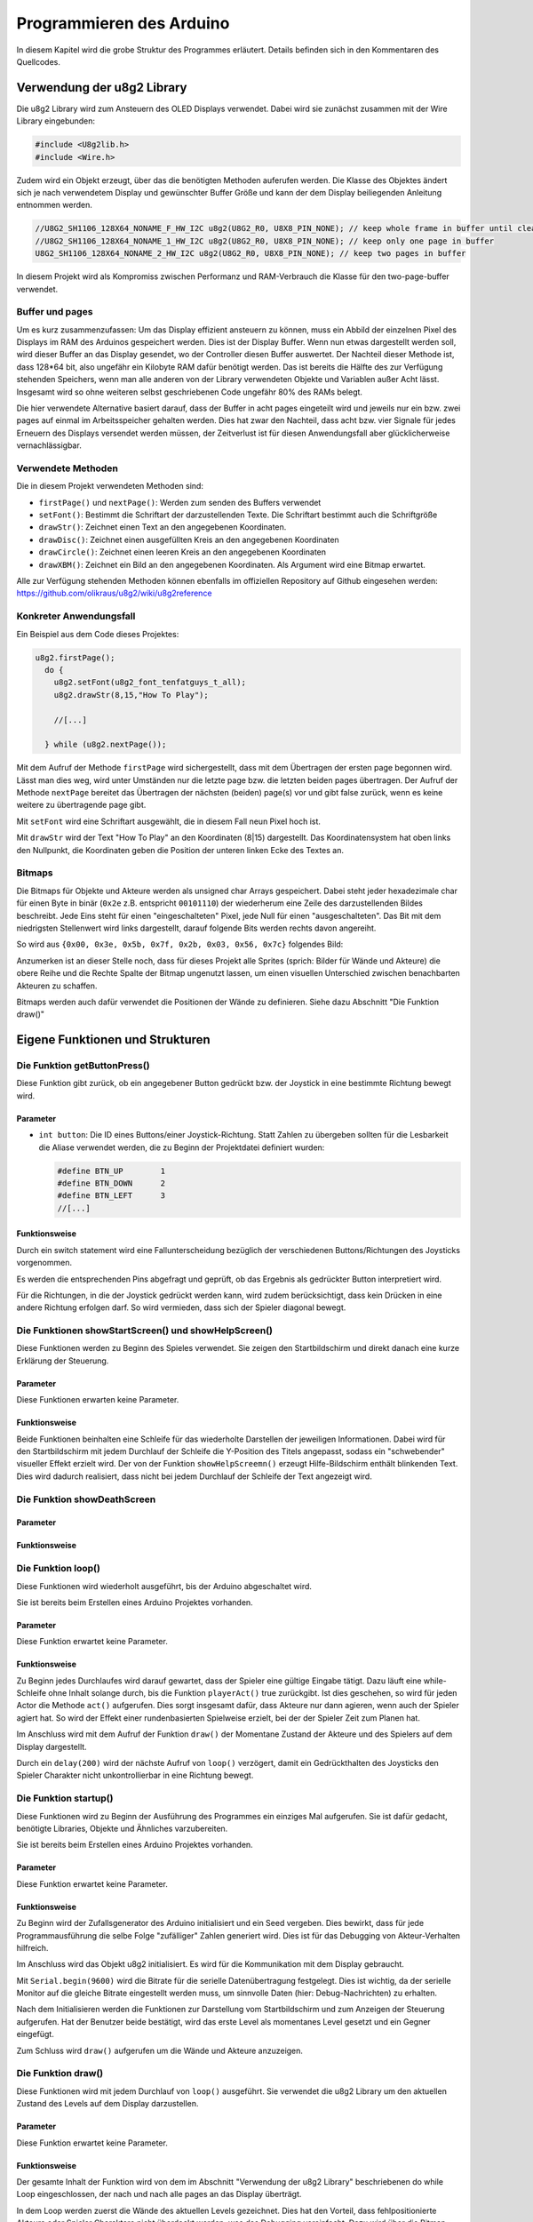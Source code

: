 Programmieren des Arduino
=========================

In diesem Kapitel wird die grobe Struktur des Programmes erläutert. Details
befinden sich in den Kommentaren des Quellcodes.

Verwendung der u8g2 Library
---------------------------

Die u8g2 Library wird zum Ansteuern des OLED Displays verwendet. Dabei wird
sie zunächst zusammen mit der Wire Library eingebunden:

.. code-block:: c

  #include <U8g2lib.h>
  #include <Wire.h>

Zudem wird ein Objekt erzeugt, über das die benötigten Methoden auferufen
werden. Die Klasse des Objektes ändert sich je nach verwendetem Display und
gewünschter Buffer Größe und kann der dem Display beiliegenden Anleitung
entnommen werden.

.. code-block:: c

  //U8G2_SH1106_128X64_NONAME_F_HW_I2C u8g2(U8G2_R0, U8X8_PIN_NONE); // keep whole frame in buffer until cleared
  //U8G2_SH1106_128X64_NONAME_1_HW_I2C u8g2(U8G2_R0, U8X8_PIN_NONE); // keep only one page in buffer
  U8G2_SH1106_128X64_NONAME_2_HW_I2C u8g2(U8G2_R0, U8X8_PIN_NONE); // keep two pages in buffer

In diesem Projekt wird als Kompromiss zwischen Performanz und RAM-Verbrauch
die Klasse für den two-page-buffer verwendet.

Buffer und pages
^^^^^^^^^^^^^^^^

Um es kurz zusammenzufassen: Um das Display effizient ansteuern zu können, muss
ein Abbild der einzelnen Pixel des Displays im RAM des Arduinos gespeichert 
werden. Dies ist der Display Buffer. Wenn nun etwas dargestellt werden soll,
wird dieser Buffer an das Display gesendet, wo der Controller diesen Buffer
auswertet. Der Nachteil dieser Methode ist, dass 128*64 bit, also ungefähr ein
Kilobyte RAM dafür benötigt werden. Das ist bereits die Hälfte des zur
Verfügung stehenden Speichers, wenn man alle anderen von der Library
verwendeten Objekte und Variablen außer Acht lässt. Insgesamt wird so ohne
weiteren selbst geschriebenen Code ungefähr 80% des RAMs belegt.

Die hier verwendete Alternative basiert darauf, dass der Buffer in acht pages
eingeteilt wird und jeweils nur ein bzw. zwei pages auf einmal im
Arbeitsspeicher gehalten werden. Dies hat zwar den Nachteil, dass acht bzw.
vier Signale für jedes Erneuern des Displays versendet werden müssen, der
Zeitverlust ist für diesen Anwendungsfall aber glücklicherweise
vernachlässigbar.

Verwendete Methoden
^^^^^^^^^^^^^^^^^^^

Die in diesem Projekt verwendeten Methoden sind:

- ``firstPage()`` und ``nextPage()``: Werden zum senden des Buffers verwendet
- ``setFont()``: Bestimmt die Schriftart der darzustellenden Texte. Die
  Schriftart bestimmt auch die Schriftgröße
- ``drawStr()``: Zeichnet einen Text an den angegebenen Koordinaten.
- ``drawDisc()``: Zeichnet einen ausgefüllten Kreis an den angegebenen
  Koordinaten
- ``drawCircle()``: Zeichnet einen leeren Kreis an den angegebenen Koordinaten
- ``drawXBM()``: Zeichnet ein Bild an den angegebenen Koordinaten. Als Argument
  wird eine Bitmap erwartet.

Alle zur Verfügung stehenden Methoden können ebenfalls im offiziellen
Repository auf Github eingesehen werden: https://github.com/olikraus/u8g2/wiki/u8g2reference

Konkreter Anwendungsfall
^^^^^^^^^^^^^^^^^^^^^^^^

Ein Beispiel aus dem Code dieses Projektes:

.. code-block:: c

  u8g2.firstPage();
    do {
      u8g2.setFont(u8g2_font_tenfatguys_t_all);
      u8g2.drawStr(8,15,"How To Play");
      
      //[...]
  
    } while (u8g2.nextPage());

Mit dem Aufruf der Methode ``firstPage`` wird sichergestellt, dass mit dem
Übertragen der ersten page begonnen wird. Lässt man dies weg, wird unter
Umständen nur die letzte page bzw. die letzten beiden pages übertragen.
Der Aufruf der Methode ``nextPage`` bereitet das Übertragen der nächsten
(beiden) page(s) vor und gibt false zurück, wenn es keine weitere zu
übertragende page gibt.

Mit ``setFont`` wird eine Schriftart ausgewählt, die in diesem Fall neun Pixel
hoch ist.

Mit ``drawStr`` wird der Text "How To Play" an den Koordinaten (8|15)
dargestellt. Das Koordinatensystem hat oben links den Nullpunkt, die
Koordinaten geben die Position der unteren linken Ecke des Textes an.


Bitmaps
^^^^^^^
Die Bitmaps für Objekte und Akteure werden als unsigned char Arrays
gespeichert. Dabei steht jeder hexadezimale char für einen Byte in binär
(``0x2e`` z.B. entspricht ``00101110``) der wiederherum eine Zeile des
darzustellenden Bildes beschreibt. Jede Eins steht für einen "eingeschalteten"
Pixel, jede Null für einen "ausgeschalteten". Das Bit mit dem niedrigsten
Stellenwert wird links dargestellt, darauf folgende Bits werden rechts davon
angereiht.

So wird aus ``{0x00, 0x3e, 0x5b, 0x7f, 0x2b, 0x03, 0x56, 0x7c}`` folgendes
Bild:

.. image:: images/skull.png
  :width: 400
  :alt: Pixelart

Anzumerken ist an dieser Stelle noch, dass für dieses Projekt alle Sprites
(sprich: Bilder für Wände und Akteure) die obere Reihe und die Rechte Spalte
der Bitmap ungenutzt lassen, um einen visuellen Unterschied zwischen
benachbarten Akteuren zu schaffen.

Bitmaps werden auch dafür verwendet die Positionen der Wände zu definieren.
Siehe dazu Abschnitt "Die Funktion draw()"

Eigene Funktionen und Strukturen
--------------------------------

Die Funktion getButtonPress()
^^^^^^^^^^^^^^^^^^^^^^^^^^^^^
Diese Funktion gibt zurück, ob ein angegebener Button gedrückt bzw. der
Joystick in eine bestimmte Richtung bewegt wird.

Parameter
"""""""""
- ``int button``: Die ID eines Buttons/einer Joystick-Richtung. Statt Zahlen zu
  übergeben sollten für die Lesbarkeit die Aliase verwendet werden, die zu
  Beginn der Projektdatei definiert wurden:

  .. code-block:: c

    #define BTN_UP        1
    #define BTN_DOWN      2
    #define BTN_LEFT      3
    //[...]

Funktionsweise
""""""""""""""
Durch ein switch statement wird eine Fallunterscheidung bezüglich der
verschiedenen Buttons/Richtungen des Joysticks vorgenommen.

Es werden die entsprechenden Pins abgefragt und geprüft, ob das Ergebnis als
gedrückter Button interpretiert wird.

Für die Richtungen, in die der Joystick gedrückt werden kann, wird zudem
berücksichtigt, dass kein Drücken in eine andere Richtung erfolgen darf. So
wird vermieden, dass sich der Spieler diagonal bewegt.


Die Funktionen showStartScreen() und showHelpScreen()
^^^^^^^^^^^^^^^^^^^^^^^^^^^^^^^^^^^^^^^^^^^^^^^^^^^^^
Diese Funktionen werden zu Beginn des Spieles verwendet. Sie zeigen den
Startbildschirm und direkt danach eine kurze Erklärung der Steuerung.

Parameter
"""""""""
Diese Funktionen erwarten keine Parameter.

Funktionsweise
""""""""""""""
Beide Funktionen beinhalten eine Schleife für das wiederholte Darstellen der
jeweiligen Informationen. Dabei wird für den Startbildschirm mit jedem
Durchlauf der Schleife die Y-Position des Titels angepasst, sodass ein
"schwebender" visueller Effekt erzielt wird. Der von der Funktion
``showHelpScreemn()`` erzeugt Hilfe-Bildschirm enthält blinkenden Text. Dies
wird dadurch realisiert, dass nicht bei jedem Durchlauf der Schleife der Text
angezeigt wird.

Die Funktion showDeathScreen
^^^^^^^^^^^^^^^^^^^^^^^^^^^^


Parameter
"""""""""


Funktionsweise
""""""""""""""


Die Funktion loop()
^^^^^^^^^^^^^^^^^^^
Diese Funktionen wird wiederholt ausgeführt, bis der Arduino abgeschaltet wird.

Sie ist bereits beim Erstellen eines Arduino Projektes vorhanden.

Parameter
"""""""""
Diese Funktion erwartet keine Parameter.

Funktionsweise
""""""""""""""
Zu Beginn jedes Durchlaufes wird darauf gewartet, dass der Spieler eine gültige
Eingabe tätigt. Dazu läuft eine while-Schleife ohne Inhalt solange durch,
bis die Funktion ``playerAct()`` true zurückgibt. Ist dies geschehen, so wird
für jeden Actor die Methode ``act()`` aufgerufen. Dies sorgt insgesamt dafür,
dass Akteure nur dann agieren, wenn auch der Spieler agiert hat. So wird der
Effekt einer rundenbasierten Spielweise erzielt, bei der der Spieler Zeit zum
Planen hat.

Im Anschluss wird mit dem Aufruf der Funktion ``draw()`` der Momentane Zustand
der Akteure und des Spielers auf dem Display dargestellt.

Durch ein ``delay(200)`` wird der nächste Aufruf von ``loop()`` verzögert,
damit ein Gedrückthalten des Joysticks den Spieler Charakter nicht
unkontrollierbar in eine Richtung bewegt.

Die Funktion startup()
^^^^^^^^^^^^^^^^^^^^^^
Diese Funktionen wird zu Beginn der Ausführung des Programmes ein einziges Mal
aufgerufen. Sie ist dafür gedacht, benötigte Libraries, Objekte und Ähnliches
varzubereiten.

Sie ist bereits beim Erstellen eines Arduino Projektes vorhanden.


Parameter
"""""""""
Diese Funktion erwartet keine Parameter.

Funktionsweise
""""""""""""""
Zu Beginn wird der Zufallsgenerator des Arduino initialisiert und ein Seed
vergeben. Dies bewirkt, dass für jede Programmausführung die selbe Folge
"zufälliger" Zahlen generiert wird. Dies ist für das Debugging von
Akteur-Verhalten hilfreich.

Im Anschluss wird das Objekt u8g2 initialisiert. Es wird für die Kommunikation 
mit dem Display gebraucht.

Mit ``Serial.begin(9600)`` wird die Bitrate für die serielle
Datenübertragung festgelegt. Dies ist wichtig, da der serielle Monitor auf die
gleiche Bitrate eingestellt werden muss, um sinnvolle Daten (hier: 
Debug-Nachrichten) zu erhalten.

Nach dem Initialisieren werden die Funktionen zur Darstellung vom
Startbildschirm und zum Anzeigen der Steuerung aufgerufen. Hat der Benutzer
beide bestätigt, wird das erste Level als momentanes Level gesetzt und ein
Gegner eingefügt.

Zum Schluss wird ``draw()`` aufgerufen um die Wände und Akteure anzuzeigen.


Die Funktion draw()
^^^^^^^^^^^^^^^^^^^^^^
Diese Funktionen wird mit jedem Durchlauf von ``loop()`` ausgeführt. Sie
verwendet die u8g2 Library um den aktuellen Zustand des Levels auf dem Display
darzustellen.


Parameter
"""""""""
Diese Funktion erwartet keine Parameter.

Funktionsweise
""""""""""""""
Der gesamte Inhalt der Funktion wird von dem im Abschnitt "Verwendung der u8g2
Library" beschriebenen do while Loop eingeschlossen, der nach und nach alle
pages an das Display überträgt.

In dem Loop werden zuerst die Wände des aktuellen Levels gezeichnet. Dies hat
den Vorteil, dass fehlpositionierte Akteure oder Spieler Charaktere nicht
überdeckt werden, was das Debugging vereinfacht. Dazu wird über die Bitmap des
aktuellen Levels, die durch ``getLevel()`` zur Verfügung steht, iteriert. Das
Vorgehen ist dabei das folgende: 

.. image:: images/level.png
  :width: 700
  :alt: Level

Jeder Byte (char) stellt eine Spalte des aktuellen Levels dar. Das erste Bit
repräsentiert dabei die Y-Koordinate 0, das zweite die Y-Koordinate 1
usw. Durch das Nutzen eines bitweisen UNDs mit dem 1-char (0x01) kann
ausgelesen werden, ob das erste Bit eine 0 oder eine 1 enthält; entsprechend
wird an dieser Stelle eine Wand gezeichnet. Dann wird mit einem Bitshift nach
rechts das zweite Bit an die Position des ersten geschoben und erneut
ausgewertet. Nach sieben Bitshifts ist die gesamte Spalte ausgelesen und die
nächste kann betrachtet werden.

Im Anschluss an das Zeichnen der Wände wird die Position des Spielers
ausgelesen und an der entsprechenen Stelle dargestellt. Durch einen Loop über
das Array ``actors`` geschieht das gleiche mit jedem anderen Akteur.


Die Funktion playerAct()
^^^^^^^^^^^^^^^^^^^^^^^^
Diese Funktionen dient dem Verarbeiten des Spieler-Inputs. Sie gibt true oder
false zurück, je nachdem ob der Spieler eine Aktion erfolgreich durchgeführt
hat oder nicht.

Parameter
"""""""""
Diese Funktion erwartet keine Parameter.

Funktionsweise
""""""""""""""
Die Hauptstruktur der Funktion besteht aus mehreren if-else-Blöcken, die die
möglichen Tastendrücke/Joystickbewegungen des Spielers abfragen.

Für Bewegungen des Joysticks wird abgefragt, ob an der Zielkoordinate des
Spielers eine Wand vorhanden ist. Ist dem nicht so, wird die Position des
Spielers angepasst.

Drückt der Spieler den "ATTACK"-Button, so wird über alle Akteure iteriert um
zu prüfen, welche (initialisierten) Akteure neben dem Spieler stehen. Steh ein
Akteur neben dem Spieler, so wird die Methoed ``takeDamage()`` des Akteurs
aufgerufen und die aktuelle Waffe des Spielers ``player_weapon`` übergeben.
Zudem wird die Methode ``blinkActor()`` aufgerufen, die einen Pointer zu einem
Akteur entgegennimmt und diesen blinken lässt. Um den Fall abzufangen, dass ein
Akteur durch den Schaden besiegt wurde, wird im Anschluss ``draw()``
aufgerufen. Sollte der Angriff allerdings keinen Akteur treffen, so wird in
einer gesonderten Überprüfung false zurückgegeben.

Die aktuelle Waffe des Spielers ist ein integer, der über ein ``#define``
eingestanzt wird:

  .. code-block:: c

    #define WPN_HANDS 1
    #define WPN_SWORD 3
    #define WPN_MAGIC 5
    //[...]

Drückt der Spieler den "REST"-Button, so wird kein zusätzlicher Code
ausgeführt, damit der Spieler eine Möglichkeit hat, seinen "Zug" zu
überspringen.


Die Funktion blinkActor()
^^^^^^^^^^^^^^^^^^^^^^^^^
Diese Funktionen lässt den übergebenen Akteur blinken.

Parameter
"""""""""
Diese Funktion erwartet, dass ein Pointer zu einem Objekt der Klasse ``actor``
übergeben wird.

Funktionsweise
""""""""""""""
In einer for-Schleife wird der Typ des Akteurs wiederholt auf 0 und zurück auf
den originalen Typen gesetzt. Da bei jedem Wechsel die ``draw()`` Funktion
aufgerufen wird, die Akteure vom Typen 0 nicht zeichnet, entsteht ein blinkender
Effekt.


Die Funktion getSprite()
^^^^^^^^^^^^^^^^^^^^^^^^
Diese Funktionen gibt die passende Bitmap zu dem übergeben Akteur zurück.

Parameter
"""""""""
Diese Funktion erwartet, dass ein Pointer zu einem Objekt der Klasse ``actor``
übergeben wird.

Funktionsweise
""""""""""""""
Durch ein simples switch-case Statement wird je nach Typ des Akteurs die
passende Bitmap zurückgegeben. Sollte kein case zutreffen, wird eine spezielle
Bitmap zurückgegeben, die signalisiert, dass keine passende Textur zu dem Typen
existiert.

.. image:: images/nosprite.png
  :width: 100
  :alt: Fehlender Sprite

Globale Variablen
^^^^^^^^^^^^^^^^^
Es werden mehrere globale Variablen verwendet, auf die alle Funktionen und
Methoden zugriff haben.

+-----------------------------------+--------------------+
|Variable                           |Verwendung          |
+-----------------------------------+--------------------+
|Actor actors[]                     |Enthält alle Akteure|
|                                   |des aktuellen       |
|                                   |Levels.             |
|                                   |                    |
|                                   |Akteure des Typen 0 |
|                                   |gelten als nicht    |
|                                   |initialisiert und   |
|                                   |                    |
|                                   |                    |
|                                   |werden bei den      |
|                                   |meisten Abfragen    |
|                                   |ignoriert.          |
+-----------------------------------+--------------------+
|uint8_t cur_level                  |Enthält die Nummer  |
|                                   |des aktuellen       |
|                                   |Levels.             |
+-----------------------------------+--------------------+
|static unsigend char               |Enthält die Bitmap  |
|level_level<x>[]                   |für die Wände des   |
|                                   |x-ten Levels.       |
+-----------------------------------+--------------------+
|static unsigned char               |Ehtält die Bitmap   |
|sprite_<x>[]                       |für den Actor mit   |
|                                   |dem Namen x         |
+-----------------------------------+--------------------+
|uint8_t player_posx                |Enthält die         |
|                                   |Koordinaten, die    |
|uint8_t player_posy                |aktuelle            |
|                                   |                    |
|uint8_t player_weapon              |Waffe und das       |
|                                   |aktuelle Leben des  |
|uint8_t player_health              |Spielers.           |
|                                   |                    |
|                                   |Die Nummer der Waffe|
|                                   |entspricht zugleich |
|                                   |ihrem               |
|                                   |                    |
|                                   |Schaden             |
+-----------------------------------+--------------------+

Die Klasse/Struktur actor
^^^^^^^^^^^^^^^^^^^^^^^^^
Objekte dieser Klasse speichern Informationen zu den verschieden Akteuren in
einem Level wie etwa Items und Gegner. 

Felder
""""""
Es werden mehrere Felder verwendet um Informationen zu einzelnen Instanzen
dieser Klasse zu speichern.

+--------------------+--------------------+
|Feld                |Verwendung          |
+--------------------+--------------------+
|uint8_t health      |Entspricht          |
|                    |dem verbleibenden   |
|                    |Leben des Gegners.  |
+--------------------+--------------------+
|uint8_t type        |Bestimmt das        |
|                    |Verhalten und das   |
|                    |Aussehen des Actors.|
+--------------------+--------------------+
|uint8_t cur_x       |Die momentanen      |
|                    |Koordinaten des     |
|uint8_t cur_y       |Actors.             |
+--------------------+--------------------+
|uint8_t old_x       |Die Koordinaten des |
|                    |Actors im           |
|uint8_t old_y       |vorangegangenen Zug.|
|                    |Wird verwended, um  |
|                    |                    |
|                    |                    |
|                    |das Verhalten besser|
|                    |steuern zu können.  |
+--------------------+--------------------+

Die Methode actor.setup()
"""""""""""""""""""""""""
Diese Funktion erleichtert das initialisieren eines Actors, da alle wichtigen
Felder auf einmal gesetzt werden können.

**Paramter**

Folgende Parameter werden erwartet:

* ``uint8_t x``: X-Koordinate des Akteurs
* ``uint8_t y``: Y-Koordinate des Akteurs
* ``uint8_t type``: Typ des Akteurs

**Funktionsweise**

Setzt die entsprechenden Felder auf die übergebenen Werte. Das Feld ``health``
wird je nach Typ anders gesetzt.

Die Methode actor.takeDamage()
""""""""""""""""""""""""""""""
Diese Funktion berechnet das Leben des Actors nach einem Angriff des Spielers

**Paramter**

* ``int damage``: Der zu erleidende Schaden

**Funktionsweise**

``damage`` wird von ``health`` abgezogen. Sollte dies einen negativer Wert oder
0  ergeben, so wird der Typ des Actors auf 0 gesetzt.

Die Methode actor.setPosition()
"""""""""""""""""""""""""""""""
Diese Funktion setzt die absolute Position eines Actors.

**Paramter**

Folgende Parameter werden erwartet:

* ``uint8_t new_x``: Die neue X-Koordinate
* ``uint8_t new_y``: Die neue Y-Koordinate

**Funktionsweise**

``cur_x, cur_y, old_x, old_y`` werden entsprechend der übergebenen Werte neu 
gesetzt.

Die Methode actor.move()
"""""""""""""""""""""""""""""""
Diese Funktion setzt die Position eines Actors relativ zur momentanen Position.

**Paramter**

Folgende Parameter werden erwartet:

* ``int8_t x_offset``: Der Wert, um die der Spieler auf der X-Achse verschoben
  werden soll
* ``int8_t y_offset``: Der Wert, um die der Spieler auf der Y-Achse verschoben
  werden soll

**Funktionsweise**

``cur_x, cur_y, old_x, old_y`` werden entsprechend der übergebenen Werte neu 
gesetzt, wenn sich keine Wand an der neuen Position befindet. Kann sich der
Spieler an die neue Position bewegen, so wird true zurückgegeben, andernfalls
false.

Die Methoden actor.moveLeft(), actor.moveRight(), actor.moveAhead(), actor.moveBack()
"""""""""""""""""""""""""""""""""""""""""""""""""""""""""""""""""""""""""""""""""""""
Diese Funktionen sind Kurzschreibweisen von ``actor.move()``. Die
Richtungsanweisungen sind relativ zur momentanen Bewegungsrichtung.

**Paramter**

Es werden keine Parameter erwartet.

**Funktionsweise**

Ruft die Methode ``actor.move()`` auf. Dabei werden die momentane und die
vorherige Position so übergeben, dass sich die Richtung (z.B. "Ahead") auf die
aktuelle Bewegungsrichtung bezieht. Das Bedeutet, dass ein ``actor.moveAhead()``
den Actor ein Feld nach oben versetzt, wenn sein Vorherige Position ein Feld
unter der aktuellen liegt.

Die Methoden actor.wallLeft(), actor.wallRight(), actor.wallAhead()
"""""""""""""""""""""""""""""""""""""""""""""""""""""""""""""""""""
Diese Funktionen sind Kurzschreibweisen von ``isWall()``. Die
Richtungsanweisungen sind relativ zur momentanen Bewegungsrichtung.

**Paramter**

Es werden keine Parameter erwartet.

**Funktionsweise**

Es wird zurückgegeben ob sich in der entsprechenden Richtung eine Wand
befindet. So returniert ``actor.wallLeft()`` true, wenn links des Actors eine
Wand ist. Bestimmt wird dies mithilfe der Funktion ``isWall()``. So wie bei den
Methoden ``actor.moveX()`` sind die Richtungen relativ zur momentanen
Bewegungsrichtung zu verstehen.

Die Methode actor.act()
"""""""""""""""""""""""
Diese Funktionen wird nach jeder erfolgreichen Aktion des Spielers aufgerufen
und dafür genutzt, Verhalten von Actors festzulegen. So wird hier zum Beispiel
das Bewegungsmuster des Skull-Gegners definiert.

**Paramter**

Es werden keine Parameter erwartet.

**Funktionsweise**

Zu Beginn wird der Typ des Aktors abgefragt. Ist dieser vom Typ vier, also dem
Skull-Gegner, so wird eine Fallunterscheidung vorgenommen: Ist die aktuelle
Position gleich der vorherigen Position, so wird im Uhrzeigersinn von Rechts
ausgehend versucht, ein Feld voranzuschreiten. Dies geschieht unter Verwendung